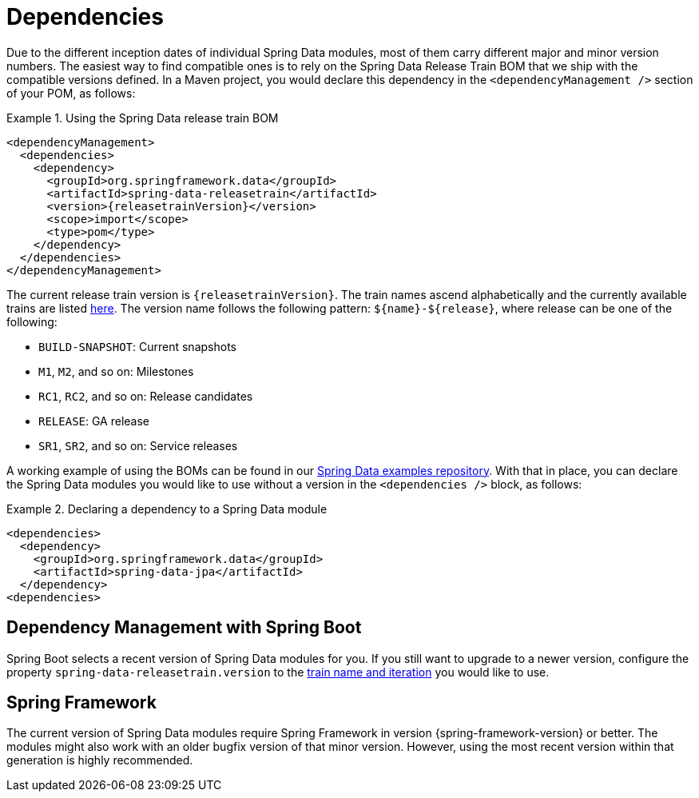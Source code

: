 [[dependencies]]
= Dependencies

Due to the different inception dates of individual Spring Data modules, most of them carry different major and minor version numbers. The easiest way to find compatible ones is to rely on the Spring Data Release Train BOM that we ship with the compatible versions defined. In a Maven project, you would declare this dependency in the `<dependencyManagement />` section of your POM, as follows:

.Using the Spring Data release train BOM
====
[source, xml, subs="+attributes"]
----
<dependencyManagement>
  <dependencies>
    <dependency>
      <groupId>org.springframework.data</groupId>
      <artifactId>spring-data-releasetrain</artifactId>
      <version>{releasetrainVersion}</version>
      <scope>import</scope>
      <type>pom</type>
    </dependency>
  </dependencies>
</dependencyManagement>
----
====

[[dependencies.train-names]]
The current release train version is `{releasetrainVersion}`. The train names ascend alphabetically and the currently available trains are listed https://github.com/spring-projects/spring-data-commons/wiki/Release-planning[here]. The version name follows the following pattern: `${name}-${release}`, where release can be one of the following:

* `BUILD-SNAPSHOT`: Current snapshots
* `M1`, `M2`, and so on: Milestones
* `RC1`, `RC2`, and so on: Release candidates
* `RELEASE`: GA release
* `SR1`, `SR2`, and so on: Service releases

A working example of using the BOMs can be found in our https://github.com/spring-projects/spring-data-examples/tree/master/bom[Spring Data examples repository]. With that in place, you can declare the Spring Data modules you would like to use without a version in the `<dependencies />` block, as follows:

.Declaring a dependency to a Spring Data module
====
[source, xml]
----
<dependencies>
  <dependency>
    <groupId>org.springframework.data</groupId>
    <artifactId>spring-data-jpa</artifactId>
  </dependency>
<dependencies>
----
====

[[dependencies.spring-boot]]
== Dependency Management with Spring Boot

Spring Boot selects a recent version of Spring Data modules for you. If you still want to upgrade to a newer version, configure the property `spring-data-releasetrain.version` to the <<dependencies.train-names,train name and iteration>> you would like to use.

[[dependencies.spring-framework]]
== Spring Framework

The current version of Spring Data modules require Spring Framework in version {spring-framework-version} or better. The modules might also work with an older bugfix version of that minor version. However, using the most recent version within that generation is highly recommended.
